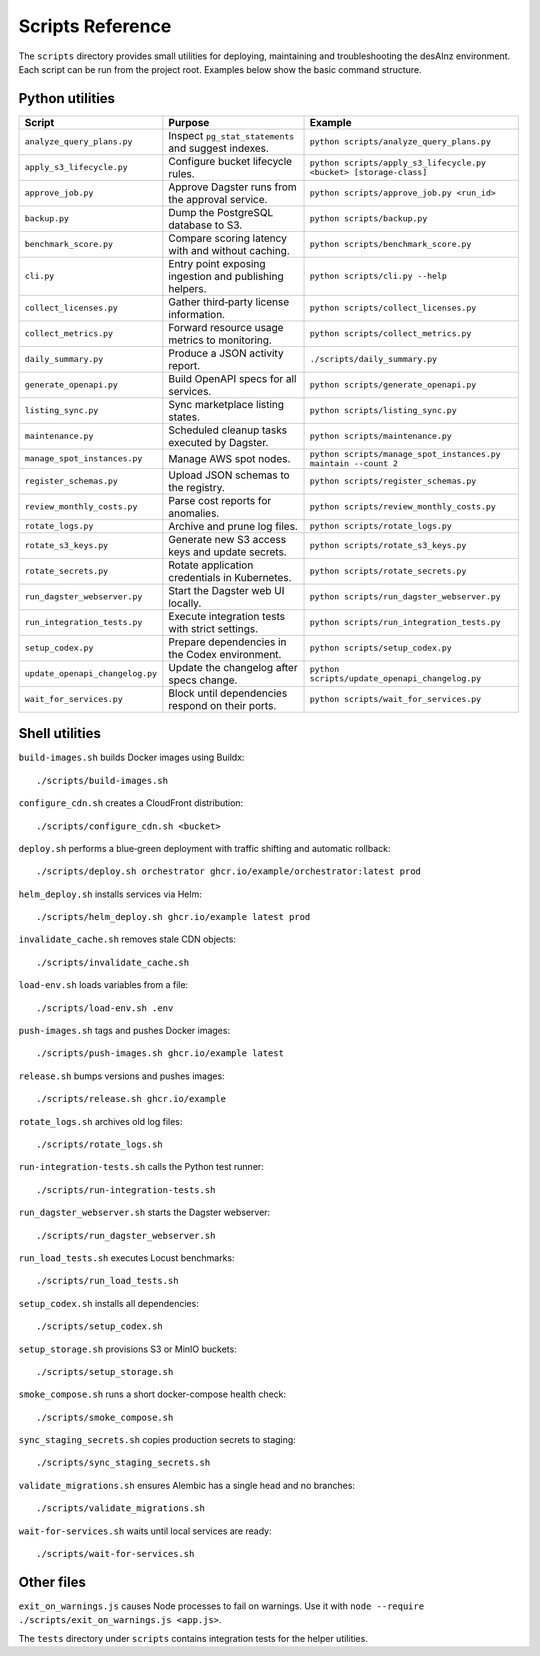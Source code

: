 Scripts Reference
=================

The ``scripts`` directory provides small utilities for deploying, maintaining and
troubleshooting the desAInz environment. Each script can be run from the project
root. Examples below show the basic command structure.

Python utilities
----------------

.. list-table::
   :header-rows: 1

   * - Script
     - Purpose
     - Example
   * - ``analyze_query_plans.py``
     - Inspect ``pg_stat_statements`` and suggest indexes.
     - ``python scripts/analyze_query_plans.py``
   * - ``apply_s3_lifecycle.py``
     - Configure bucket lifecycle rules.
     - ``python scripts/apply_s3_lifecycle.py <bucket> [storage-class]``
   * - ``approve_job.py``
     - Approve Dagster runs from the approval service.
     - ``python scripts/approve_job.py <run_id>``
   * - ``backup.py``
     - Dump the PostgreSQL database to S3.
     - ``python scripts/backup.py``
   * - ``benchmark_score.py``
     - Compare scoring latency with and without caching.
     - ``python scripts/benchmark_score.py``
   * - ``cli.py``
     - Entry point exposing ingestion and publishing helpers.
     - ``python scripts/cli.py --help``
   * - ``collect_licenses.py``
     - Gather third‑party license information.
     - ``python scripts/collect_licenses.py``
   * - ``collect_metrics.py``
     - Forward resource usage metrics to monitoring.
     - ``python scripts/collect_metrics.py``
   * - ``daily_summary.py``
     - Produce a JSON activity report.
     - ``./scripts/daily_summary.py``
   * - ``generate_openapi.py``
     - Build OpenAPI specs for all services.
     - ``python scripts/generate_openapi.py``
   * - ``listing_sync.py``
     - Sync marketplace listing states.
     - ``python scripts/listing_sync.py``
   * - ``maintenance.py``
     - Scheduled cleanup tasks executed by Dagster.
     - ``python scripts/maintenance.py``
   * - ``manage_spot_instances.py``
     - Manage AWS spot nodes.
     - ``python scripts/manage_spot_instances.py maintain --count 2``
   * - ``register_schemas.py``
     - Upload JSON schemas to the registry.
     - ``python scripts/register_schemas.py``
   * - ``review_monthly_costs.py``
     - Parse cost reports for anomalies.
     - ``python scripts/review_monthly_costs.py``
   * - ``rotate_logs.py``
     - Archive and prune log files.
     - ``python scripts/rotate_logs.py``
   * - ``rotate_s3_keys.py``
     - Generate new S3 access keys and update secrets.
     - ``python scripts/rotate_s3_keys.py``
   * - ``rotate_secrets.py``
     - Rotate application credentials in Kubernetes.
     - ``python scripts/rotate_secrets.py``
   * - ``run_dagster_webserver.py``
     - Start the Dagster web UI locally.
     - ``python scripts/run_dagster_webserver.py``
   * - ``run_integration_tests.py``
     - Execute integration tests with strict settings.
     - ``python scripts/run_integration_tests.py``
   * - ``setup_codex.py``
     - Prepare dependencies in the Codex environment.
     - ``python scripts/setup_codex.py``
   * - ``update_openapi_changelog.py``
     - Update the changelog after specs change.
     - ``python scripts/update_openapi_changelog.py``
   * - ``wait_for_services.py``
     - Block until dependencies respond on their ports.
     - ``python scripts/wait_for_services.py``

Shell utilities
---------------

``build-images.sh`` builds Docker images using Buildx::

   ./scripts/build-images.sh

``configure_cdn.sh`` creates a CloudFront distribution::

   ./scripts/configure_cdn.sh <bucket>

``deploy.sh`` performs a blue‑green deployment with traffic shifting and
automatic rollback::

   ./scripts/deploy.sh orchestrator ghcr.io/example/orchestrator:latest prod

``helm_deploy.sh`` installs services via Helm::

   ./scripts/helm_deploy.sh ghcr.io/example latest prod

``invalidate_cache.sh`` removes stale CDN objects::

   ./scripts/invalidate_cache.sh

``load-env.sh`` loads variables from a file::

   ./scripts/load-env.sh .env

``push-images.sh`` tags and pushes Docker images::

   ./scripts/push-images.sh ghcr.io/example latest

``release.sh`` bumps versions and pushes images::

   ./scripts/release.sh ghcr.io/example

``rotate_logs.sh`` archives old log files::

   ./scripts/rotate_logs.sh

``run-integration-tests.sh`` calls the Python test runner::

   ./scripts/run-integration-tests.sh

``run_dagster_webserver.sh`` starts the Dagster webserver::

   ./scripts/run_dagster_webserver.sh

``run_load_tests.sh`` executes Locust benchmarks::

   ./scripts/run_load_tests.sh

``setup_codex.sh`` installs all dependencies::

   ./scripts/setup_codex.sh

``setup_storage.sh`` provisions S3 or MinIO buckets::

   ./scripts/setup_storage.sh

``smoke_compose.sh`` runs a short docker-compose health check::

   ./scripts/smoke_compose.sh

``sync_staging_secrets.sh`` copies production secrets to staging::

   ./scripts/sync_staging_secrets.sh

``validate_migrations.sh`` ensures Alembic has a single head and no branches::

   ./scripts/validate_migrations.sh

``wait-for-services.sh`` waits until local services are ready::

   ./scripts/wait-for-services.sh

Other files
-----------

``exit_on_warnings.js`` causes Node processes to fail on warnings.
Use it with ``node --require ./scripts/exit_on_warnings.js <app.js>``.

The ``tests`` directory under ``scripts`` contains integration tests for the
helper utilities.
